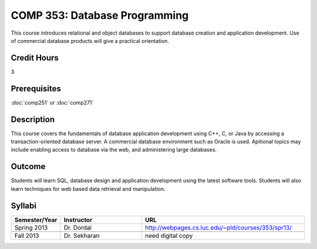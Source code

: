 COMP 353: Database Programming
==============================

This course introduces relational and object databases  to support database creation and application development. Use of commercial database products will give a practical orientation.

Credit Hours
-----------------------

3

Prerequisites
------------------------------

:doc:`comp251` or :doc:`comp271`

Description
--------------------

This course covers the fundamentals of database application development
using C++, C, or Java by accessing a transaction-oriented database
server. A commercial database environment such as Oracle is used.
Apitional topics may include enabling access to database via the web,
and administering large databases.

Outcome
------------

Students will learn SQL, database design and application development using the latest software tools.  Students will also learn techniques for web based data retrieval and manipulation.

Syllabi
--------------------

.. csv-table:: 
   	:header: "Semester/Year", "Instructor", "URL"
   	:widths: 15, 25, 50

	"Spring 2013", "Dr. Dordal", "http://webpages.cs.luc.edu/~pld/courses/353/spr13/"

        "Fall 2013", "Dr. Sekharan", "need digital copy"

